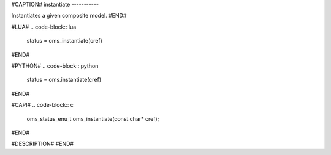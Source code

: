 #CAPTION#
instantiate
-----------

Instantiates a given composite model.
#END#

#LUA#
.. code-block:: lua

  status = oms_instantiate(cref)

#END#

#PYTHON#
.. code-block:: python

  status = oms.instantiate(cref)

#END#

#CAPI#
.. code-block:: c

  oms_status_enu_t oms_instantiate(const char* cref);

#END#

#DESCRIPTION#
#END#
